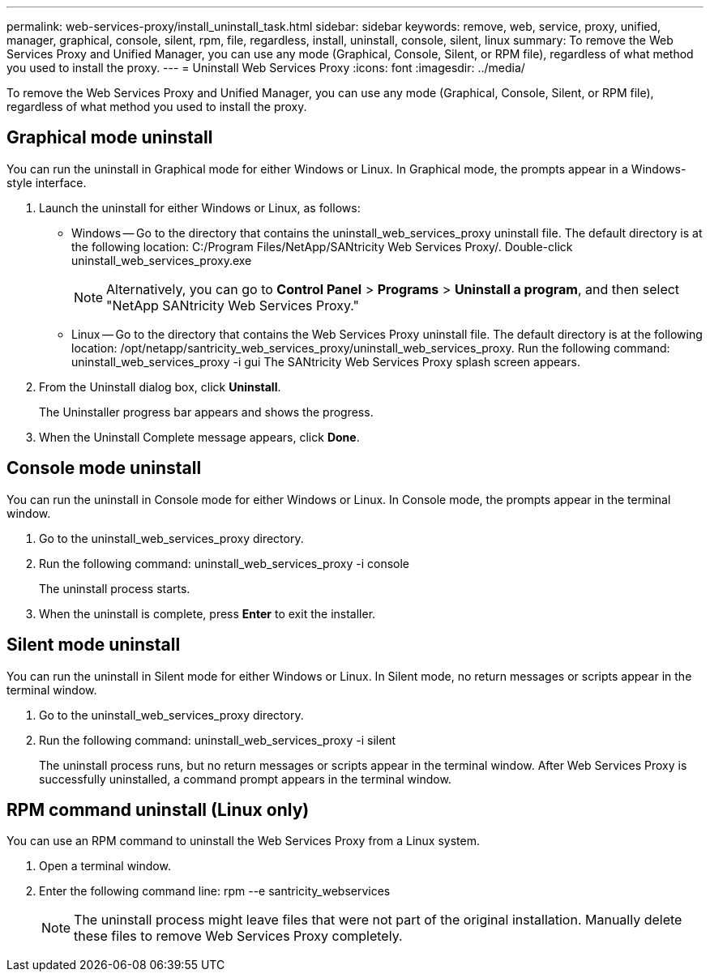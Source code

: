 ---
permalink: web-services-proxy/install_uninstall_task.html
sidebar: sidebar
keywords: remove, web, service, proxy, unified, manager, graphical, console, silent, rpm, file, regardless, install, uninstall, console, silent, linux
summary: To remove the Web Services Proxy and Unified Manager, you can use any mode (Graphical, Console, Silent, or RPM file), regardless of what method you used to install the proxy.
---
= Uninstall Web Services Proxy
:icons: font
:imagesdir: ../media/

[.lead]
To remove the Web Services Proxy and Unified Manager, you can use any mode (Graphical, Console, Silent, or RPM file), regardless of what method you used to install the proxy.

== Graphical mode uninstall

[.lead]
You can run the uninstall in Graphical mode for either Windows or Linux. In Graphical mode, the prompts appear in a Windows-style interface.

. Launch the uninstall for either Windows or Linux, as follows:
 ** Windows -- Go to the directory that contains the uninstall_web_services_proxy uninstall file. The default directory is at the following location: C:/Program Files/NetApp/SANtricity Web Services Proxy/. Double-click uninstall_web_services_proxy.exe
+
NOTE: Alternatively, you can go to *Control Panel* > *Programs* > *Uninstall a program*, and then select "NetApp SANtricity Web Services Proxy."

 ** Linux -- Go to the directory that contains the Web Services Proxy uninstall file. The default directory is at the following location: /opt/netapp/santricity_web_services_proxy/uninstall_web_services_proxy. Run the following command: uninstall_web_services_proxy -i gui
The SANtricity Web Services Proxy splash screen appears.
. From the Uninstall dialog box, click *Uninstall*.
+
The Uninstaller progress bar appears and shows the progress.

. When the Uninstall Complete message appears, click *Done*.

== Console mode uninstall

[.lead]
You can run the uninstall in Console mode for either Windows or Linux. In Console mode, the prompts appear in the terminal window.

. Go to the uninstall_web_services_proxy directory.
. Run the following command: uninstall_web_services_proxy -i console
+
The uninstall process starts.

. When the uninstall is complete, press *Enter* to exit the installer.

== Silent mode uninstall

[.lead]
You can run the uninstall in Silent mode for either Windows or Linux. In Silent mode, no return messages or scripts appear in the terminal window.

. Go to the uninstall_web_services_proxy directory.
. Run the following command: uninstall_web_services_proxy -i silent
+
The uninstall process runs, but no return messages or scripts appear in the terminal window. After Web Services Proxy is successfully uninstalled, a command prompt appears in the terminal window.

== RPM command uninstall (Linux only)

[.lead]
You can use an RPM command to uninstall the Web Services Proxy from a Linux system.

. Open a terminal window.
. Enter the following command line: rpm --e santricity_webservices
+
NOTE: The uninstall process might leave files that were not part of the original installation. Manually delete these files to remove Web Services Proxy completely.
